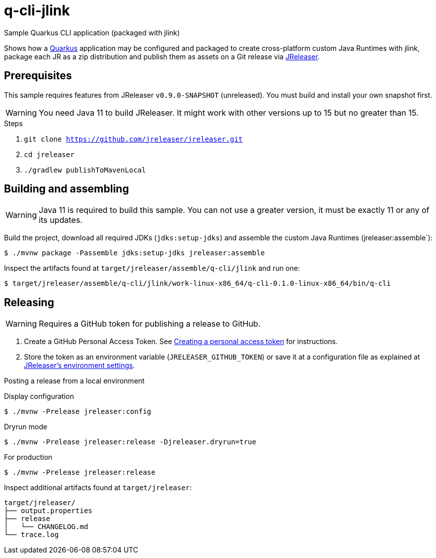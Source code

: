 = q-cli-jlink

Sample Quarkus CLI application (packaged with jlink)

Shows how a link:https://quarkus.io/[Quarkus] application may be configured and packaged to create cross-platform
custom Java Runtimes with jlink, package each JR as a zip distribution and publish them as assets on a Git release
via link:https://jreleaser.org[JReleaser].

== Prerequisites

This sample requires features from JReleaser `v0.9.0-SNAPSHOT` (unreleased).
You must build and install your own snapshot first.

WARNING: You need Java 11 to build JReleaser. It might work with other versions up to 15 but no greater than 15.

.Steps
1. `git clone https://github.com/jreleaser/jreleaser.git`
2. `cd jreleaser`
3. `./gradlew publishToMavenLocal`

== Building and assembling

WARNING: Java 11 is required to build this sample. You can not use a greater version, it must be exactly 11 or any
of its updates.

Build the project, download all required JDKs (`jdks:setup-jdks`) and assemble the custom Java Runtimes (jreleaser:assemble`):

`$ ./mvnw package -Passemble jdks:setup-jdks jreleaser:assemble`

Inspect the artifacts found at `target/jreleaser/assemble/q-cli/jlink` and run one:

`$ target/jreleaser/assemble/q-cli/jlink/work-linux-x86_64/q-cli-0.1.0-linux-x86_64/bin/q-cli`

== Releasing

WARNING: Requires a GitHub token for publishing a release to GitHub.

1. Create a GitHub Personal Access Token.
See link:https://docs.github.com/en/authentication/keeping-your-account-and-data-secure/creating-a-personal-access-token[Creating a personal access token]
for instructions.
2. Store the token as an environment variable (`JRELEASER_GITHUB_TOKEN`) or save it at a configuration file as explained
at link:https://jreleaser.org/guide/latest/configuration/environment.html[JReleaser's environment settings].

Posting a release from a local environment

.Display configuration
`$ ./mvnw -Prelease jreleaser:config`

.Dryrun mode
`$ ./mvnw -Prelease jreleaser:release -Djreleaser.dryrun=true`

.For production
`$ ./mvnw -Prelease jreleaser:release`

Inspect additional artifacts found at `target/jreleaser`:

```
target/jreleaser/
├── output.properties
├── release
│   └── CHANGELOG.md
└── trace.log
```
